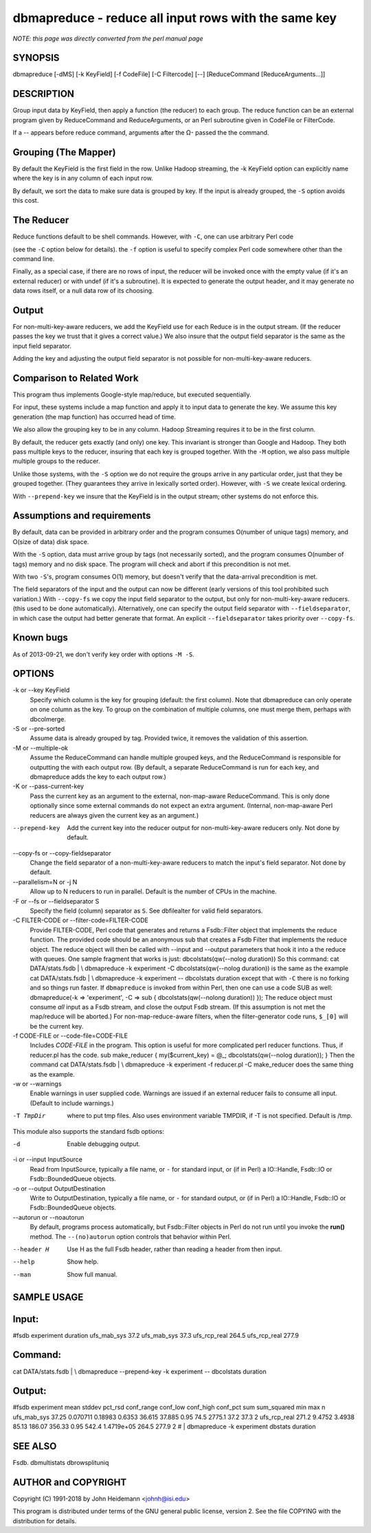 dbmapreduce - reduce all input rows with the same key
======================================================================

*NOTE: this page was directly converted from the perl manual page*

SYNOPSIS
--------

dbmapreduce [-dMS] [-k KeyField] [-f CodeFile] [-C Filtercode] [--]
[ReduceCommand [ReduceArguments...]]

DESCRIPTION
-----------

Group input data by KeyField, then apply a function (the reducer) to
each group. The reduce function can be an external program given by
ReduceCommand and ReduceArguments, or an Perl subroutine given in
CodeFile or FilterCode.

If a -- appears before reduce command, arguments after the Ω- passed the
the command.

Grouping (The Mapper)
---------------------

By default the KeyField is the first field in the row. Unlike Hadoop
streaming, the -k KeyField option can explicitly name where the key is
in any column of each input row.

By default, we sort the data to make sure data is grouped by key. If the
input is already grouped, the ``-S`` option avoids this cost.

The Reducer
-----------

Reduce functions default to be shell commands. However, with ``-C``, one
can use arbitrary Perl code

(see the ``-C`` option below for details). the ``-f`` option is useful
to specify complex Perl code somewhere other than the command line.

Finally, as a special case, if there are no rows of input, the reducer
will be invoked once with the empty value (if it's an external reducer)
or with undef (if it's a subroutine). It is expected to generate the
output header, and it may generate no data rows itself, or a null data
row of its choosing.

Output
------

For non-multi-key-aware reducers, we add the KeyField use for each
Reduce is in the output stream. (If the reducer passes the key we trust
that it gives a correct value.) We also insure that the output field
separator is the same as the input field separator.

Adding the key and adjusting the output field separator is not possible
for non-multi-key-aware reducers.

Comparison to Related Work
--------------------------

This program thus implements Google-style map/reduce, but executed
sequentially.

For input, these systems include a map function and apply it to input
data to generate the key. We assume this key generation (the map
function) has occurred head of time.

We also allow the grouping key to be in any column. Hadoop Streaming
requires it to be in the first column.

By default, the reducer gets exactly (and only) one key. This invariant
is stronger than Google and Hadoop. They both pass multiple keys to the
reducer, insuring that each key is grouped together. With the ``-M``
option, we also pass multiple multiple groups to the reducer.

Unlike those systems, with the ``-S`` option we do not require the
groups arrive in any particular order, just that they be grouped
together. (They guarantees they arrive in lexically sorted order).
However, with ``-S`` we create lexical ordering.

With ``--prepend-key`` we insure that the KeyField is in the output
stream; other systems do not enforce this.

Assumptions and requirements
----------------------------

By default, data can be provided in arbitrary order and the program
consumes O(number of unique tags) memory, and O(size of data) disk
space.

With the ``-S`` option, data must arrive group by tags (not necessarily
sorted), and the program consumes O(number of tags) memory and no disk
space. The program will check and abort if this precondition is not met.

With two ``-S``'s, program consumes O(1) memory, but doesn't verify that
the data-arrival precondition is met.

The field separators of the input and the output can now be different
(early versions of this tool prohibited such variation.) With
``--copy-fs`` we copy the input field separator to the output, but only
for non-multi-key-aware reducers. (this used to be done automatically).
Alternatively, one can specify the output field separator with
``--fieldseparator``, in which case the output had better generate that
format. An explicit ``--fieldseparator`` takes priority over
``--copy-fs``.

Known bugs
----------

As of 2013-09-21, we don't verify key order with options ``-M -S``.

OPTIONS
-------

-k or --key KeyField
   Specify which column is the key for grouping (default: the first
   column). Note that dbmapreduce can only operate on one column as the
   key. To group on the combination of multiple columns, one must merge
   them, perhaps with dbcolmerge.

-S or --pre-sorted
   Assume data is already grouped by tag. Provided twice, it removes the
   validation of this assertion.

-M or --multiple-ok
   Assume the ReduceCommand can handle multiple grouped keys, and the
   ReduceCommand is responsible for outputting the with each output row.
   (By default, a separate ReduceCommand is run for each key, and
   dbmapreduce adds the key to each output row.)

-K or --pass-current-key
   Pass the current key as an argument to the external, non-map-aware
   ReduceCommand. This is only done optionally since some external
   commands do not expect an extra argument. (Internal, non-map-aware
   Perl reducers are always given the current key as an argument.)

--prepend-key
   Add the current key into the reducer output for non-multi-key-aware
   reducers only. Not done by default.

--copy-fs or --copy-fieldseparator
   Change the field separator of a non-multi-key-aware reducers to match
   the input's field separator. Not done by default.

--parallelism=N or -j N
   Allow up to N reducers to run in parallel. Default is the number of
   CPUs in the machine.

-F or --fs or --fieldseparator S
   Specify the field (column) separator as ``S``. See dbfilealter for
   valid field separators.

-C FILTER-CODE or --filter-code=FILTER-CODE
   Provide FILTER-CODE, Perl code that generates and returns a
   Fsdb::Filter object that implements the reduce function. The provided
   code should be an anonymous sub that creates a Fsdb Filter that
   implements the reduce object. The reduce object will then be called
   with --input and --output parameters that hook it into a the reduce
   with queues. One sample fragment that works is just:
   dbcolstats(qw(--nolog duration)) So this command: cat DATA/stats.fsdb
   \| \\ dbmapreduce -k experiment -C dbcolstats(qw(--nolog duration))
   is the same as the example cat DATA/stats.fsdb \| \\ dbmapreduce -k
   experiment -- dbcolstats duration except that with ``-C`` there is no
   forking and so things run faster. If ``dbmapreduce`` is invoked from
   within Perl, then one can use a code SUB as well: dbmapreduce(-k =>
   'experiment', -C => sub { dbcolstats(qw(--nolong duration)) }); The
   reduce object must consume *all* input as a Fsdb stream, and close
   the output Fsdb stream. (If this assumption is not met the map/reduce
   will be aborted.) For non-map-reduce-aware filters, when the
   filter-generator code runs, ``$_[0]`` will be the current key.

-f CODE-FILE or --code-file=CODE-FILE
   Includes *CODE-FILE* in the program. This option is useful for more
   complicated perl reducer functions. Thus, if reducer.pl has the code.
   sub make_reducer { my($current_key) = @_; dbcolstats(qw(--nolog
   duration)); } Then the command cat DATA/stats.fsdb \| \\ dbmapreduce
   -k experiment -f reducer.pl -C make_reducer does the same thing as
   the example.

-w or --warnings
   Enable warnings in user supplied code. Warnings are issued if an
   external reducer fails to consume all input. (Default to include
   warnings.)

-T TmpDir
   where to put tmp files. Also uses environment variable TMPDIR, if -T
   is not specified. Default is /tmp.

This module also supports the standard fsdb options:

-d
   Enable debugging output.

-i or --input InputSource
   Read from InputSource, typically a file name, or ``-`` for standard
   input, or (if in Perl) a IO::Handle, Fsdb::IO or Fsdb::BoundedQueue
   objects.

-o or --output OutputDestination
   Write to OutputDestination, typically a file name, or ``-`` for
   standard output, or (if in Perl) a IO::Handle, Fsdb::IO or
   Fsdb::BoundedQueue objects.

--autorun or --noautorun
   By default, programs process automatically, but Fsdb::Filter objects
   in Perl do not run until you invoke the **run()** method. The
   ``--(no)autorun`` option controls that behavior within Perl.

--header H
   Use H as the full Fsdb header, rather than reading a header from then
   input.

--help
   Show help.

--man
   Show full manual.

SAMPLE USAGE
------------

Input:
------

#fsdb experiment duration ufs_mab_sys 37.2 ufs_mab_sys 37.3 ufs_rcp_real
264.5 ufs_rcp_real 277.9

Command:
--------

cat DATA/stats.fsdb \| \\ dbmapreduce --prepend-key -k experiment --
dbcolstats duration

Output:
-------

#fsdb experiment mean stddev pct_rsd conf_range conf_low conf_high
conf_pct sum sum_squared min max n ufs_mab_sys 37.25 0.070711 0.18983
0.6353 36.615 37.885 0.95 74.5 2775.1 37.2 37.3 2 ufs_rcp_real 271.2
9.4752 3.4938 85.13 186.07 356.33 0.95 542.4 1.4719e+05 264.5 277.9 2 #
\| dbmapreduce -k experiment dbstats duration

SEE ALSO
--------

Fsdb. dbmultistats dbrowsplituniq

AUTHOR and COPYRIGHT
--------------------

Copyright (C) 1991-2018 by John Heidemann <johnh@isi.edu>

This program is distributed under terms of the GNU general public
license, version 2. See the file COPYING with the distribution for
details.
